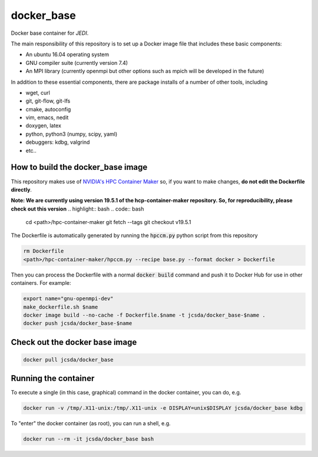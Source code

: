 ============
docker_base
============
Docker base container for *JEDI*.

The main responsibility of this repository is to set up a Docker image file
that includes these basic components:

- An ubuntu 16.04 operating system
- GNU compiler suite (currently version 7.4)
- An MPI library (currently openmpi but other options such as mpich will be developed in the future)

In addition to these essential components, there are package installs
of a number of other tools, including

- wget, curl
- git, git-flow, git-lfs 
- cmake, autoconfig
- vim, emacs, nedit
- doxygen, latex
- python, python3 (numpy, scipy, yaml)
- debuggers: kdbg, valgrind
- etc..


How to build the docker_base image
----------------------------------

This repository makes use of `NVIDIA's HPC Container Maker <https://github.com/NVIDIA/hpc-container-maker>`_ so, if you want to make changes, **do not edit the Dockerfile directly**.  

**Note: We are currently using version 19.5.1 of the hcp-container-maker repository.  So, for reproducibility, please check out this version**
.. highlight:: bash
.. code:: bash

  cd <path>/hpc-container-maker
  git fetch --tags
  git checkout v19.5.1
   
The Dockerfile is automatically generated by running the :code:`hpccm.py` python script from this repository

.. highlight:: bash
.. code:: bash

  rm Dockerfile
  <path>/hpc-container-maker/hpccm.py --recipe base.py --format docker > Dockerfile

Then you can process the Dockerfile with a normal :code:`docker build` command and push it to Docker Hub for use in other containers.  
For example:
  
.. highlight:: bash
.. code:: bash

  export name="gnu-openmpi-dev"
  make_dockerfile.sh $name
  docker image build --no-cache -f Dockerfile.$name -t jcsda/docker_base-$name .
  docker push jcsda/docker_base-$name


Check out the docker base image
---------------------------------
.. code:: bash

  docker pull jcsda/docker_base

Running the container
-----------------------

To execute a single (in this case, graphical) command in the docker container, you can do, e.g.

.. code:: bash
	  
  docker run -v /tmp/.X11-unix:/tmp/.X11-unix -e DISPLAY=unix$DISPLAY jcsda/docker_base kdbg

To "enter" the docker container (as root), you can run a shell, e.g.

.. code:: bash
	  
  docker run --rm -it jcsda/docker_base bash
